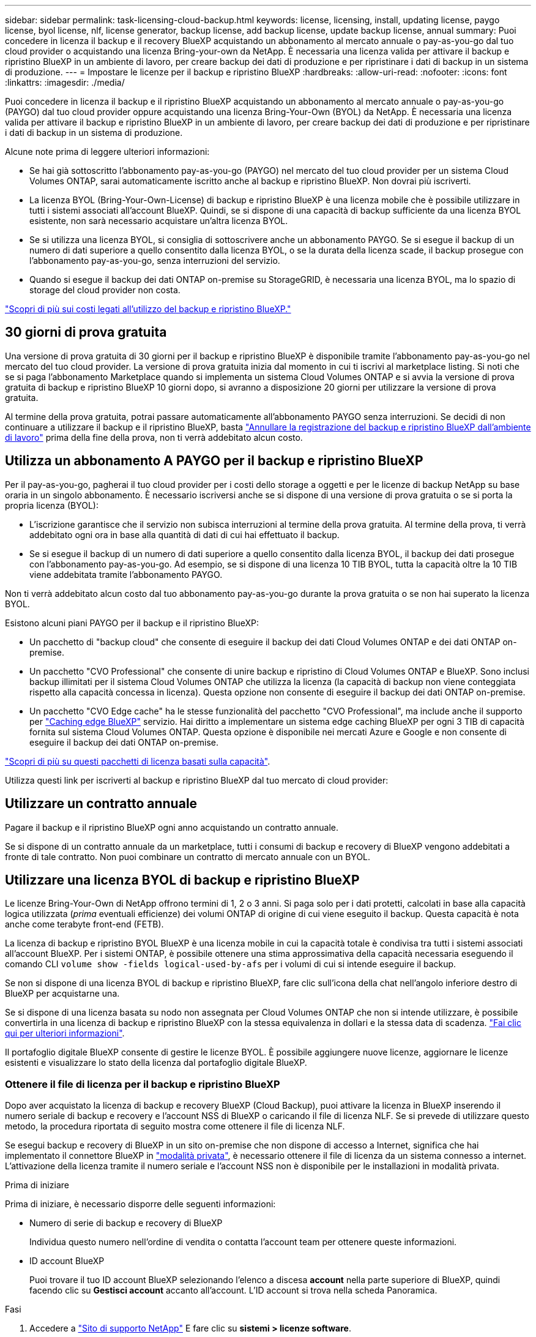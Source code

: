 ---
sidebar: sidebar 
permalink: task-licensing-cloud-backup.html 
keywords: license, licensing, install, updating license, paygo license, byol license, nlf, license generator, backup license, add backup license, update backup license, annual 
summary: Puoi concedere in licenza il backup e il recovery BlueXP acquistando un abbonamento al mercato annuale o pay-as-you-go dal tuo cloud provider o acquistando una licenza Bring-your-own da NetApp. È necessaria una licenza valida per attivare il backup e ripristino BlueXP in un ambiente di lavoro, per creare backup dei dati di produzione e per ripristinare i dati di backup in un sistema di produzione. 
---
= Impostare le licenze per il backup e ripristino BlueXP
:hardbreaks:
:allow-uri-read: 
:nofooter: 
:icons: font
:linkattrs: 
:imagesdir: ./media/


[role="lead"]
Puoi concedere in licenza il backup e il ripristino BlueXP acquistando un abbonamento al mercato annuale o pay-as-you-go (PAYGO) dal tuo cloud provider oppure acquistando una licenza Bring-Your-Own (BYOL) da NetApp. È necessaria una licenza valida per attivare il backup e ripristino BlueXP in un ambiente di lavoro, per creare backup dei dati di produzione e per ripristinare i dati di backup in un sistema di produzione.

Alcune note prima di leggere ulteriori informazioni:

* Se hai già sottoscritto l'abbonamento pay-as-you-go (PAYGO) nel mercato del tuo cloud provider per un sistema Cloud Volumes ONTAP, sarai automaticamente iscritto anche al backup e ripristino BlueXP. Non dovrai più iscriverti.
* La licenza BYOL (Bring-Your-Own-License) di backup e ripristino BlueXP è una licenza mobile che è possibile utilizzare in tutti i sistemi associati all'account BlueXP. Quindi, se si dispone di una capacità di backup sufficiente da una licenza BYOL esistente, non sarà necessario acquistare un'altra licenza BYOL.
* Se si utilizza una licenza BYOL, si consiglia di sottoscrivere anche un abbonamento PAYGO. Se si esegue il backup di un numero di dati superiore a quello consentito dalla licenza BYOL, o se la durata della licenza scade, il backup prosegue con l'abbonamento pay-as-you-go, senza interruzioni del servizio.
* Quando si esegue il backup dei dati ONTAP on-premise su StorageGRID, è necessaria una licenza BYOL, ma lo spazio di storage del cloud provider non costa.


link:concept-ontap-backup-to-cloud.html#cost["Scopri di più sui costi legati all'utilizzo del backup e ripristino BlueXP."]



== 30 giorni di prova gratuita

Una versione di prova gratuita di 30 giorni per il backup e ripristino BlueXP è disponibile tramite l'abbonamento pay-as-you-go nel mercato del tuo cloud provider. La versione di prova gratuita inizia dal momento in cui ti iscrivi al marketplace listing. Si noti che se si paga l'abbonamento Marketplace quando si implementa un sistema Cloud Volumes ONTAP e si avvia la versione di prova gratuita di backup e ripristino BlueXP 10 giorni dopo, si avranno a disposizione 20 giorni per utilizzare la versione di prova gratuita.

Al termine della prova gratuita, potrai passare automaticamente all'abbonamento PAYGO senza interruzioni. Se decidi di non continuare a utilizzare il backup e il ripristino BlueXP, basta link:task-manage-backups-ontap.html#unregistering-bluexp-backup-and-recovery-for-a-working-environment["Annullare la registrazione del backup e ripristino BlueXP dall'ambiente di lavoro"] prima della fine della prova, non ti verrà addebitato alcun costo.



== Utilizza un abbonamento A PAYGO per il backup e ripristino BlueXP

Per il pay-as-you-go, pagherai il tuo cloud provider per i costi dello storage a oggetti e per le licenze di backup NetApp su base oraria in un singolo abbonamento. È necessario iscriversi anche se si dispone di una versione di prova gratuita o se si porta la propria licenza (BYOL):

* L'iscrizione garantisce che il servizio non subisca interruzioni al termine della prova gratuita. Al termine della prova, ti verrà addebitato ogni ora in base alla quantità di dati di cui hai effettuato il backup.
* Se si esegue il backup di un numero di dati superiore a quello consentito dalla licenza BYOL, il backup dei dati prosegue con l'abbonamento pay-as-you-go. Ad esempio, se si dispone di una licenza 10 TIB BYOL, tutta la capacità oltre la 10 TIB viene addebitata tramite l'abbonamento PAYGO.


Non ti verrà addebitato alcun costo dal tuo abbonamento pay-as-you-go durante la prova gratuita o se non hai superato la licenza BYOL.

Esistono alcuni piani PAYGO per il backup e il ripristino BlueXP:

* Un pacchetto di "backup cloud" che consente di eseguire il backup dei dati Cloud Volumes ONTAP e dei dati ONTAP on-premise.
* Un pacchetto "CVO Professional" che consente di unire backup e ripristino di Cloud Volumes ONTAP e BlueXP. Sono inclusi backup illimitati per il sistema Cloud Volumes ONTAP che utilizza la licenza (la capacità di backup non viene conteggiata rispetto alla capacità concessa in licenza). Questa opzione non consente di eseguire il backup dei dati ONTAP on-premise.
* Un pacchetto "CVO Edge cache" ha le stesse funzionalità del pacchetto "CVO Professional", ma include anche il supporto per https://docs.netapp.com/us-en/bluexp-edge-caching/concept-gfc.html["Caching edge BlueXP"^] servizio. Hai diritto a implementare un sistema edge caching BlueXP per ogni 3 TIB di capacità fornita sul sistema Cloud Volumes ONTAP. Questa opzione è disponibile nei mercati Azure e Google e non consente di eseguire il backup dei dati ONTAP on-premise.


https://docs.netapp.com/us-en/bluexp-cloud-volumes-ontap/concept-licensing.html#capacity-based-licensing["Scopri di più su questi pacchetti di licenza basati sulla capacità"].

Utilizza questi link per iscriverti al backup e ripristino BlueXP dal tuo mercato di cloud provider:

ifdef::aws[]

* AWS: https://aws.amazon.com/marketplace/pp/prodview-oorxakq6lq7m4?sr=0-8&ref_=beagle&applicationId=AWSMPContessa["Per informazioni sui prezzi, consulta l'offerta BlueXP Marketplace"^].


endif::aws[]

ifdef::azure[]

* Azure: https://azuremarketplace.microsoft.com/en-us/marketplace/apps/netapp.cloud-manager?tab=Overview["Per informazioni sui prezzi, consulta l'offerta BlueXP Marketplace"^].


endif::azure[]

ifdef::gcp[]

* GCP: https://console.cloud.google.com/marketplace/details/netapp-cloudmanager/cloud-manager?supportedpurview=project["Per informazioni sui prezzi, consulta l'offerta BlueXP Marketplace"^].


endif::gcp[]



== Utilizzare un contratto annuale

Pagare il backup e il ripristino BlueXP ogni anno acquistando un contratto annuale.

ifdef::aws[]

Quando si utilizza AWS, sono disponibili due contratti annuali da https://aws.amazon.com/marketplace/pp/B086PDWSS8["Pagina AWS Marketplace"^] Per sistemi Cloud Volumes ONTAP e ONTAP on-premise. Sono disponibili in termini di 1, 2 o 3 anni:

* Un piano di "backup sul cloud" che consente di eseguire il backup dei dati Cloud Volumes ONTAP e dei dati ONTAP on-premise.
+
Se si desidera utilizzare questa opzione, impostare l'abbonamento dalla pagina Marketplace, quindi https://docs.netapp.com/us-en/bluexp-setup-admin/task-adding-aws-accounts.html#associate-an-aws-subscription["Associare l'abbonamento alle credenziali AWS"^]. È inoltre necessario pagare i sistemi Cloud Volumes ONTAP utilizzando questo abbonamento annuale, in quanto è possibile assegnare un solo abbonamento attivo alle credenziali AWS in BlueXP.

* Un piano "CVO Professional" che consente di unire backup e ripristino di Cloud Volumes ONTAP e BlueXP. Sono inclusi backup illimitati per il sistema Cloud Volumes ONTAP che utilizza la licenza (la capacità di backup non viene conteggiata rispetto alla capacità concessa in licenza). Questa opzione non consente di eseguire il backup dei dati ONTAP on-premise.
+
Vedere https://docs.netapp.com/us-en/bluexp-cloud-volumes-ontap/concept-licensing.html["Argomento relativo alle licenze Cloud Volumes ONTAP"^] per ulteriori informazioni su questa opzione di licenza.

+
Se si desidera utilizzare questa opzione, è possibile impostare il contratto annuale quando si crea un ambiente di lavoro Cloud Volumes ONTAP e BlueXP richiede di iscriversi al marketplace AWS.



endif::aws[]

ifdef::azure[]

Quando si utilizza Azure, contattare il rappresentante commerciale NetApp per acquistare un contratto annuale. Il contratto è disponibile come offerta privata in Azure Marketplace. Una volta che NetApp condivide l'offerta privata con te, puoi selezionare il piano annuale quando ti iscrivi da Azure Marketplace durante l'attivazione del backup e ripristino di BlueXP.

endif::azure[]

ifdef::gcp[]

Quando si utilizza GCP, contattare il rappresentante commerciale NetApp per acquistare un contratto annuale. Il contratto è disponibile come offerta privata in Google Cloud Marketplace. Una volta che NetApp condivide l'offerta privata con te, puoi selezionare il piano annuale quando ti iscrivi da Google Cloud Marketplace durante l'attivazione del backup e ripristino BlueXP.

endif::gcp[]

Se si dispone di un contratto annuale da un marketplace, tutti i consumi di backup e recovery di BlueXP vengono addebitati a fronte di tale contratto. Non puoi combinare un contratto di mercato annuale con un BYOL.



== Utilizzare una licenza BYOL di backup e ripristino BlueXP

Le licenze Bring-Your-Own di NetApp offrono termini di 1, 2 o 3 anni. Si paga solo per i dati protetti, calcolati in base alla capacità logica utilizzata (_prima_ eventuali efficienze) dei volumi ONTAP di origine di cui viene eseguito il backup. Questa capacità è nota anche come terabyte front-end (FETB).

La licenza di backup e ripristino BYOL BlueXP è una licenza mobile in cui la capacità totale è condivisa tra tutti i sistemi associati all'account BlueXP. Per i sistemi ONTAP, è possibile ottenere una stima approssimativa della capacità necessaria eseguendo il comando CLI `volume show -fields logical-used-by-afs` per i volumi di cui si intende eseguire il backup.

Se non si dispone di una licenza BYOL di backup e ripristino BlueXP, fare clic sull'icona della chat nell'angolo inferiore destro di BlueXP per acquistarne una.

Se si dispone di una licenza basata su nodo non assegnata per Cloud Volumes ONTAP che non si intende utilizzare, è possibile convertirla in una licenza di backup e ripristino BlueXP con la stessa equivalenza in dollari e la stessa data di scadenza. https://docs.netapp.com/us-en/bluexp-cloud-volumes-ontap/task-manage-node-licenses.html#exchange-unassigned-node-based-licenses["Fai clic qui per ulteriori informazioni"^].

Il portafoglio digitale BlueXP consente di gestire le licenze BYOL. È possibile aggiungere nuove licenze, aggiornare le licenze esistenti e visualizzare lo stato della licenza dal portafoglio digitale BlueXP.



=== Ottenere il file di licenza per il backup e ripristino BlueXP

Dopo aver acquistato la licenza di backup e recovery BlueXP (Cloud Backup), puoi attivare la licenza in BlueXP inserendo il numero seriale di backup e recovery e l'account NSS di BlueXP o caricando il file di licenza NLF. Se si prevede di utilizzare questo metodo, la procedura riportata di seguito mostra come ottenere il file di licenza NLF.

Se esegui backup e recovery di BlueXP in un sito on-premise che non dispone di accesso a Internet, significa che hai implementato il connettore BlueXP in https://docs.netapp.com/us-en/bluexp-setup-admin/concept-modes.html#private-mode["modalità privata"^], è necessario ottenere il file di licenza da un sistema connesso a internet. L'attivazione della licenza tramite il numero seriale e l'account NSS non è disponibile per le installazioni in modalità privata.

.Prima di iniziare
Prima di iniziare, è necessario disporre delle seguenti informazioni:

* Numero di serie di backup e recovery di BlueXP
+
Individua questo numero nell'ordine di vendita o contatta l'account team per ottenere queste informazioni.

* ID account BlueXP
+
Puoi trovare il tuo ID account BlueXP selezionando l'elenco a discesa *account* nella parte superiore di BlueXP, quindi facendo clic su *Gestisci account* accanto all'account. L'ID account si trova nella scheda Panoramica.



.Fasi
. Accedere a https://mysupport.netapp.com["Sito di supporto NetApp"^] E fare clic su *sistemi > licenze software*.
. Inserire il numero di serie della licenza di backup e ripristino BlueXP.
+
image:screenshot_cloud_backup_license_step1.gif["Una schermata che mostra una tabella di licenze dopo la ricerca per numero di serie."]

. Nella colonna *chiave di licenza*, fare clic su *Ottieni file di licenza NetApp*.
. Inserire l'ID account BlueXP (chiamato ID tenant sul sito di supporto) e fare clic su *Submit* (Invia) per scaricare il file di licenza.
+
image:screenshot_cloud_backup_license_step2.gif["Una schermata che mostra la finestra di dialogo Get License (Ottieni licenza) in cui inserire l'ID tenant e fare clic su Submit (Invia) per scaricare il file di licenza."]





=== Aggiungere al proprio account le licenze BYOL di backup e ripristino BlueXP

Dopo aver acquistato una licenza di backup e ripristino BlueXP per il tuo account NetApp, devi aggiungere la licenza a BlueXP.

.Fasi
. Dal menu BlueXP, fare clic su *Governance > Digital wallet*, quindi selezionare la scheda *licenze servizi dati*.
. Fare clic su *Aggiungi licenza*.
. Nella finestra di dialogo _Add License_, inserire le informazioni sulla licenza e fare clic su *Add License*:
+
** Se si dispone del numero di serie della licenza di backup e si conosce l'account NSS, selezionare l'opzione *inserire il numero di serie* e immettere le informazioni desiderate.
+
Se il tuo account NetApp Support Site non è disponibile nell'elenco a discesa, https://docs.netapp.com/us-en/bluexp-setup-admin/task-adding-nss-accounts.html["Aggiungere l'account NSS a BlueXP"^].

** Se si dispone del file di licenza di backup (richiesto se installato in un sito buio), selezionare l'opzione *Upload License file* (carica file di licenza) e seguire le istruzioni per allegare il file.
+
image:screenshot_services_license_add2.png["Una schermata che mostra la pagina per aggiungere la licenza BYOL di backup e ripristino BlueXP."]





.Risultato
BlueXP aggiunge la licenza in modo che il backup e ripristino BlueXP sia attivo.



=== Aggiornare una licenza BYOL di backup e ripristino BlueXP

Se la durata della licenza è prossima alla data di scadenza, o se la capacità concessa in licenza sta raggiungendo il limite, l'utente verrà avvisato nell'interfaccia utente di backup. Questo stato viene visualizzato anche nella pagina del portafoglio digitale BlueXP e in https://docs.netapp.com/us-en/bluexp-setup-admin/task-monitor-cm-operations.html#monitoring-operations-status-using-the-notification-center["Notifiche"].

image:screenshot_services_license_expire.png["Una schermata che mostra una licenza in scadenza nella pagina del portafoglio digitale BlueXP."]

È possibile aggiornare la licenza di backup e ripristino BlueXP prima della scadenza, in modo da non interrompere la capacità di backup e ripristino dei dati.

.Fasi
. Fare clic sull'icona della chat in basso a destra in BlueXP oppure contattare il supporto per richiedere un'estensione del termine o una capacità aggiuntiva alla licenza di backup e ripristino BlueXP per il numero di serie specifico.
+
Dopo aver pagato la licenza e averla registrata nel NetApp Support Site, BlueXP aggiorna automaticamente la licenza nel portafoglio digitale BlueXP e la pagina licenze servizi dati rifletterà la modifica tra 5 e 10 minuti.

. Se BlueXP non riesce ad aggiornare automaticamente la licenza (ad esempio, se installata in un sito buio), sarà necessario caricare manualmente il file di licenza.
+
.. È possibile <<Ottenere il file di licenza per il backup e ripristino BlueXP,Ottenere il file di licenza dal NetApp Support Site>>.
.. Nella scheda _licenze servizi dati_ della pagina del portafoglio digitale BlueXP, fare clic su image:screenshot_horizontal_more_button.gif["Icona Altro"] Per il numero di serie del servizio che si sta aggiornando, fare clic su *Aggiorna licenza*.
+
image:screenshot_services_license_update1.png["Schermata che mostra la selezione del pulsante Update License (Aggiorna licenza) per un determinato servizio."]

.. Nella pagina _Update License_, caricare il file di licenza e fare clic su *Update License* (Aggiorna licenza).




.Risultato
BlueXP aggiorna la licenza in modo che il backup e il ripristino di BlueXP continuino ad essere attivi.



=== Considerazioni sulla licenza BYOL

Quando si utilizza una licenza BYOL di backup e ripristino BlueXP, nell'interfaccia utente di BlueXP viene visualizzato un avviso quando la dimensione di tutti i dati di cui si esegue il backup è prossima al limite di capacità o alla data di scadenza della licenza. Riceverai questi avvisi:

* Quando i backup hanno raggiunto il 80% della capacità concessa in licenza, e ancora una volta quando hai raggiunto il limite
* 30 giorni prima della scadenza di una licenza e di nuovo alla scadenza della stessa


Utilizzare l'icona chat in basso a destra dell'interfaccia BlueXP per rinnovare la licenza quando vengono visualizzati questi avvisi.

Due cose possono accadere alla scadenza della licenza BYOL:

* Se l'account in uso dispone di un account Marketplace, il servizio di backup continua a essere eseguito, ma si passa a un modello di licenza PAYGO. La capacità utilizzata dai backup viene addebitata.
* Se l'account in uso non dispone di un account Marketplace, il servizio di backup continua a essere in esecuzione, ma verranno visualizzati gli avvisi.


Una volta rinnovato l'abbonamento BYOL, BlueXP aggiorna automaticamente la licenza. Se BlueXP non riesce ad accedere al file di licenza tramite una connessione Internet sicura (ad esempio, se installato in un sito buio), è possibile ottenere il file da soli e caricarlo manualmente su BlueXP. Per istruzioni, vedere link:task-licensing-cloud-backup.html#update-a-bluexp-backup-and-recovery-byol-license["Come aggiornare una licenza di backup e ripristino BlueXP"].

I sistemi trasferiti a UNA licenza PAYGO vengono restituiti automaticamente alla licenza BYOL. E i sistemi che erano in esecuzione senza una licenza non vedranno più gli avvisi.
